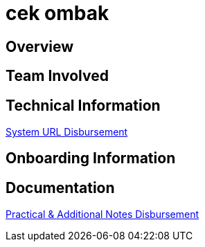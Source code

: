 = cek ombak

== Overview

== Team Involved

== Technical Information

<<docs/url-disbursement.adoc#, System URL Disbursement>>

== Onboarding Information

== Documentation

<<docs/technical-additional-note-disbursement.adoc#, Practical & Additional Notes Disbursement>>

